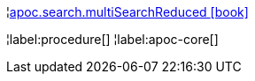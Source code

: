 ¦xref::overview/apoc.search/apoc.search.multiSearchReduced.adoc[apoc.search.multiSearchReduced icon:book[]] +


¦label:procedure[]
¦label:apoc-core[]
